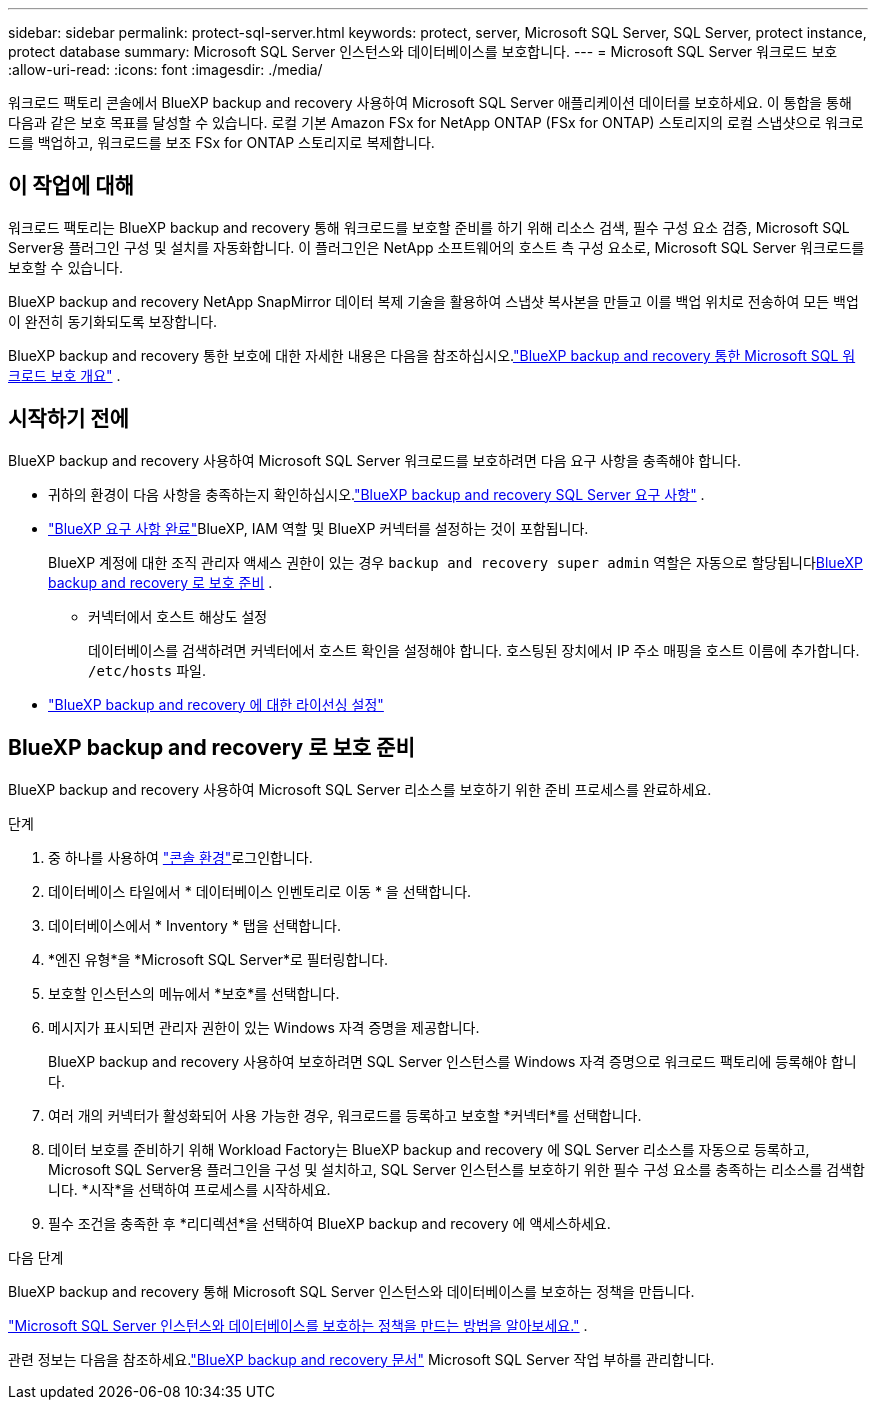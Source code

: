 ---
sidebar: sidebar 
permalink: protect-sql-server.html 
keywords: protect, server, Microsoft SQL Server, SQL Server, protect instance, protect database 
summary: Microsoft SQL Server 인스턴스와 데이터베이스를 보호합니다. 
---
= Microsoft SQL Server 워크로드 보호
:allow-uri-read: 
:icons: font
:imagesdir: ./media/


[role="lead"]
워크로드 팩토리 콘솔에서 BlueXP backup and recovery 사용하여 Microsoft SQL Server 애플리케이션 데이터를 보호하세요. 이 통합을 통해 다음과 같은 보호 목표를 달성할 수 있습니다. 로컬 기본 Amazon FSx for NetApp ONTAP (FSx for ONTAP) 스토리지의 로컬 스냅샷으로 워크로드를 백업하고, 워크로드를 보조 FSx for ONTAP 스토리지로 복제합니다.



== 이 작업에 대해

워크로드 팩토리는 BlueXP backup and recovery 통해 워크로드를 보호할 준비를 하기 위해 리소스 검색, 필수 구성 요소 검증, Microsoft SQL Server용 플러그인 구성 및 설치를 자동화합니다. 이 플러그인은 NetApp 소프트웨어의 호스트 측 구성 요소로, Microsoft SQL Server 워크로드를 보호할 수 있습니다.

BlueXP backup and recovery NetApp SnapMirror 데이터 복제 기술을 활용하여 스냅샷 복사본을 만들고 이를 백업 위치로 전송하여 모든 백업이 완전히 동기화되도록 보장합니다.

BlueXP backup and recovery 통한 보호에 대한 자세한 내용은 다음을 참조하십시오.link:https://docs.netapp.com/us-en/bluexp-backup-recovery/br-use-mssql-protect-overview.html["BlueXP backup and recovery 통한 Microsoft SQL 워크로드 보호 개요"^] .



== 시작하기 전에

BlueXP backup and recovery 사용하여 Microsoft SQL Server 워크로드를 보호하려면 다음 요구 사항을 충족해야 합니다.

* 귀하의 환경이 다음 사항을 충족하는지 확인하십시오.link:https://docs.netapp.com/us-en/bluexp-backup-recovery/concept-start-prereq.html#microsoft-sql-server-workload-requirements["BlueXP backup and recovery SQL Server 요구 사항"^] .
* link:https://docs.netapp.com/us-en/bluexp-backup-recovery/concept-start-prereq.html#in-bluexp["BlueXP 요구 사항 완료"^]BlueXP, IAM 역할 및 BlueXP 커넥터를 설정하는 것이 포함됩니다.
+
BlueXP 계정에 대한 조직 관리자 액세스 권한이 있는 경우 `backup and recovery super admin` 역할은 자동으로 할당됩니다<<BlueXP backup and recovery 로 보호 준비,BlueXP backup and recovery 로 보호 준비>> .

+
** 커넥터에서 호스트 해상도 설정
+
데이터베이스를 검색하려면 커넥터에서 호스트 확인을 설정해야 합니다.  호스팅된 장치에서 IP 주소 매핑을 호스트 이름에 추가합니다. `/etc/hosts` 파일.



* link:https://docs.netapp.com/us-en/bluexp-backup-recovery/br-start-licensing.html["BlueXP backup and recovery 에 대한 라이선싱 설정"^]




== BlueXP backup and recovery 로 보호 준비

BlueXP backup and recovery 사용하여 Microsoft SQL Server 리소스를 보호하기 위한 준비 프로세스를 완료하세요.

.단계
. 중 하나를 사용하여 link:https://docs.netapp.com/us-en/workload-setup-admin/console-experiences.html["콘솔 환경"^]로그인합니다.
. 데이터베이스 타일에서 * 데이터베이스 인벤토리로 이동 * 을 선택합니다.
. 데이터베이스에서 * Inventory * 탭을 선택합니다.
. *엔진 유형*을 *Microsoft SQL Server*로 필터링합니다.
. 보호할 인스턴스의 메뉴에서 *보호*를 선택합니다.
. 메시지가 표시되면 관리자 권한이 있는 Windows 자격 증명을 제공합니다.
+
BlueXP backup and recovery 사용하여 보호하려면 SQL Server 인스턴스를 Windows 자격 증명으로 워크로드 팩토리에 등록해야 합니다.

. 여러 개의 커넥터가 활성화되어 사용 가능한 경우, 워크로드를 등록하고 보호할 *커넥터*를 선택합니다.
. 데이터 보호를 준비하기 위해 Workload Factory는 BlueXP backup and recovery 에 SQL Server 리소스를 자동으로 등록하고, Microsoft SQL Server용 플러그인을 구성 및 설치하고, SQL Server 인스턴스를 보호하기 위한 필수 구성 요소를 충족하는 리소스를 검색합니다.  *시작*을 선택하여 프로세스를 시작하세요.
. 필수 조건을 충족한 후 *리디렉션*을 선택하여 BlueXP backup and recovery 에 액세스하세요.


.다음 단계
BlueXP backup and recovery 통해 Microsoft SQL Server 인스턴스와 데이터베이스를 보호하는 정책을 만듭니다.

link:https://docs.netapp.com/us-en/bluexp-backup-recovery/br-use-policies-create.html["Microsoft SQL Server 인스턴스와 데이터베이스를 보호하는 정책을 만드는 방법을 알아보세요."^] .

관련 정보는 다음을 참조하세요.link:https://docs.netapp.com/us-en/bluexp-backup-recovery/br-use-mssql-protect-overview.html["BlueXP backup and recovery 문서"^] Microsoft SQL Server 작업 부하를 관리합니다.
